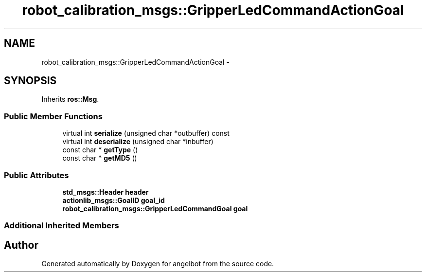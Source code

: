 .TH "robot_calibration_msgs::GripperLedCommandActionGoal" 3 "Sat Jul 9 2016" "angelbot" \" -*- nroff -*-
.ad l
.nh
.SH NAME
robot_calibration_msgs::GripperLedCommandActionGoal \- 
.SH SYNOPSIS
.br
.PP
.PP
Inherits \fBros::Msg\fP\&.
.SS "Public Member Functions"

.in +1c
.ti -1c
.RI "virtual int \fBserialize\fP (unsigned char *outbuffer) const "
.br
.ti -1c
.RI "virtual int \fBdeserialize\fP (unsigned char *inbuffer)"
.br
.ti -1c
.RI "const char * \fBgetType\fP ()"
.br
.ti -1c
.RI "const char * \fBgetMD5\fP ()"
.br
.in -1c
.SS "Public Attributes"

.in +1c
.ti -1c
.RI "\fBstd_msgs::Header\fP \fBheader\fP"
.br
.ti -1c
.RI "\fBactionlib_msgs::GoalID\fP \fBgoal_id\fP"
.br
.ti -1c
.RI "\fBrobot_calibration_msgs::GripperLedCommandGoal\fP \fBgoal\fP"
.br
.in -1c
.SS "Additional Inherited Members"


.SH "Author"
.PP 
Generated automatically by Doxygen for angelbot from the source code\&.
